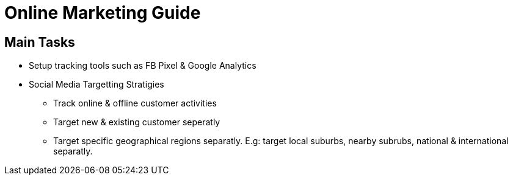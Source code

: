 = Online Marketing Guide

== Main Tasks
- Setup tracking tools such as FB Pixel & Google Analytics
- Social Media Targetting Stratigies
** Track online & offline customer activities
** Target new & existing customer seperatly
** Target specific geographical regions separatly. E.g: target local suburbs, nearby subrubs, national & international separatly.
